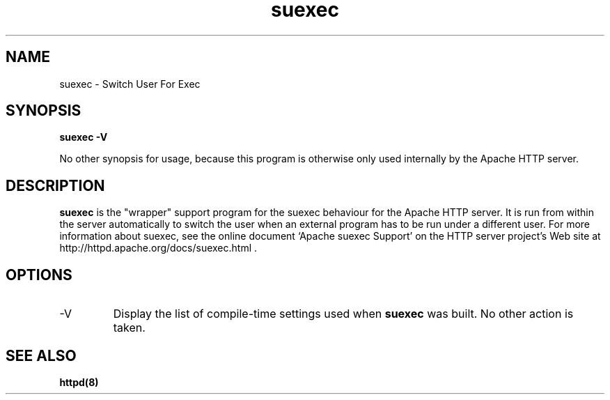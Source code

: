 .TH suexec 8 "February 2004"
.\" Licensed to the Apache Software Foundation (ASF) under one or more
.\" contributor license agreements.  See the NOTICE file distributed with
.\" this work for additional information regarding copyright ownership.
.\" The ASF licenses this file to You under the Apache License, Version 2.0
.\" (the "License"); you may not use this file except in compliance with
.\" the License.  You may obtain a copy of the License at
.\"
.\"     http://www.apache.org/licenses/LICENSE-2.0
.\"
.\" Unless required by applicable law or agreed to in writing, software
.\" distributed under the License is distributed on an "AS IS" BASIS,
.\" WITHOUT WARRANTIES OR CONDITIONS OF ANY KIND, either express or implied.
.\" See the License for the specific language governing permissions and
.\" limitations under the License.
.\"
.SH NAME
suexec \- Switch User For Exec
.SH SYNOPSIS
.B suexec -V
.PP
No other synopsis for usage, because this program
is otherwise only used internally by the Apache HTTP server. 
.PP
.SH DESCRIPTION
.B suexec
is the "wrapper" support program for the suexec behaviour for the
Apache HTTP server.  It is run from within the server automatically
to switch the user when an external program has to be run under a
different user. For more information about suexec, see the online
document `Apache suexec Support' on the HTTP server project's
Web site at  http://httpd.apache.org/docs/suexec.html .
.SH OPTIONS
.IP -V
Display the list of compile-time settings used when \fBsuexec\fP
was built.  No other action is taken.
.PD
.SH SEE ALSO
.BR httpd(8)
